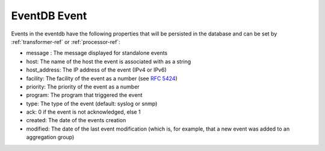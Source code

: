 
.. _event_format:

EventDB Event
=============

Events in the eventdb have the following properties that will be persisted in the database and can be set by :ref:`transformer-ref` or :ref:`processor-ref`:

* message : The message displayed for standalone events
* host: The name of the host the event is associated with as a string
* host_address: The IP address of the event (IPv4 or IPv6)
* facility: The facility of the event as a number (see `RFC 5424 <http://tools.ietf.org/html/rfc5424#section-6.2.1>`_)
* priority: The priority of the event as a number
* program: The program that triggered the event
* type: The type of the event (default: syslog or snmp)
* ack: 0 if the event is not acknowledged, else 1
* created: The date of the events creation
* modified: The date of the last event modification (which is, for example, that a new event was added to an aggregation group)


